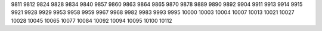 9811
9812
9824
9828
9834
9840
9857
9860
9863
9864
9865
9870
9878
9889
9890
9892
9904
9911
9913
9914
9915
9921
9928
9929
9953
9958
9959
9967
9968
9982
9983
9993
9995
10000
10003
10004
10007
10013
10021
10027
10028
10045
10065
10077
10084
10092
10094
10095
10100
10112
